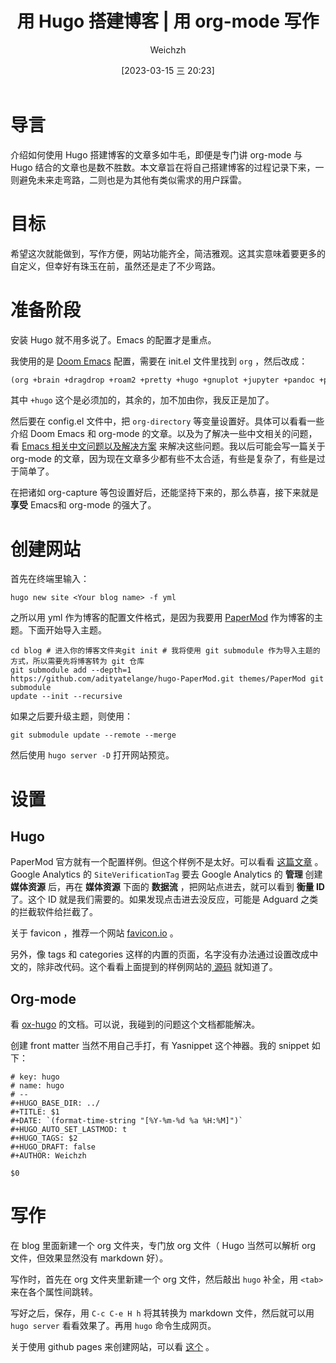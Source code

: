 #+HUGO_BASE_DIR: ../
#+TITLE: 用 Hugo 搭建博客 | 用 org-mode 写作
#+DATE: [2023-03-15 三 20:23]
#+HUGO_AUTO_SET_LASTMOD: t
#+HUGO_TAGS: 技术
#+HUGO_DRAFT: false
#+AUTHOR: Weichzh

* 导言
介绍如何使用 Hugo 搭建博客的文章多如牛毛，即便是专门讲 org-mode 与 Hugo 结合的文章也是数不胜数。本文章旨在将自己搭建博客的过程记录下来，一则避免未来走弯路，二则也是为其他有类似需求的用户踩雷。

* 目标
希望这次就能做到，写作方便，网站功能齐全，简洁雅观。这其实意味着要更多的自定义，但幸好有珠玉在前，虽然还是走了不少弯路。

* 准备阶段
安装 Hugo 就不用多说了。Emacs 的配置才是重点。

我使用的是 [[https://github.com/doomemacs/doomemacs][Doom Emacs]] 配置，需要在 init.el 文件里找到 =org= ，然后改成：
#+BEGIN_SRC emacs-lisp
(org +brain +dragdrop +roam2 +pretty +hugo +gnuplot +jupyter +pandoc +pomodoro)
#+END_SRC

其中 =+hugo= 这个是必须加的，其余的，加不加由你，我反正是加了。

然后要在 config.el 文件中，把 =org-directory= 等变量设置好。具体可以看看一些介绍 Doom Emacs 和 org-mode 的文章。以及为了解决一些中文相关的问题，看 [[https://github.com/hick/emacs-chinese][Emacs 相关中文问题以及解决方案]] 来解决这些问题。我以后可能会写一篇关于 org-mode 的文章，因为现在文章多少都有些不太合适，有些是复杂了，有些是过于简单了。

在把诸如 org-capture 等包设置好后，还能坚持下来的，那么恭喜，接下来就是 *享受* Emacs和 org-mode 的强大了。

* 创建网站
首先在终端里输入：
#+BEGIN_SRC shell
hugo new site <Your blog name> -f yml
#+END_SRC

之所以用 yml 作为博客的配置文件格式，是因为我要用 [[https://github.com/adityatelange/hugo-PaperMod/][PaperMod]] 作为博客的主题。下面开始导入主题。
#+BEGIN_SRC shell
cd blog # 进入你的博客文件夹git init # 我将使用 git submodule 作为导入主题的方式，所以需要先将博客转为 git 仓库
git submodule add --depth=1
https://github.com/adityatelange/hugo-PaperMod.git themes/PaperMod git submodule
update --init --recursive
#+END_SRC

如果之后要升级主题，则使用：
#+BEGIN_SRC shell
git submodule update --remote --merge
#+END_SRC

然后使用 =hugo server -D= 打开网站预览。

* 设置
** Hugo
PaperMod 官方就有一个配置样例。但这个样例不是太好。可以看看 [[https://www.sulvblog.cn/posts/blog/build_hugo/][这篇文章]] 。Google Analytics 的 =SiteVerificationTag= 要去 Google Analytics 的 *管理* 创建 *媒体资源* 后，再在 *媒体资源* 下面的 *数据流* ，把网站点进去，就可以看到 *衡量 ID* 了。这个 ID 就是我们需要的。如果发现点击进去没反应，可能是 Adguard 之类的拦截软件给拦截了。

关于 favicon ，推荐一个网站 [[https://favicon.io/][favicon.io]] 。

另外，像 tags 和 categories 这样的内置的页面，名字没有办法通过设置改成中文的，除非改代码。这个看看上面提到的样例网站的[[https://github.com/xyming108/sulv-hugo-papermod][ 源码]] 就知道了。

** Org-mode
看 [[https://ox-hugo.scripter.co/][ox-hugo]] 的文档。可以说，我碰到的问题这个文档都能解决。

创建 front matter 当然不用自己手打，有 Yasnippet 这个神器。我的 snippet 如下：
#+BEGIN_SRC
# key: hugo
# name: hugo
# --
#+HUGO_BASE_DIR: ../
#+TITLE: $1
#+DATE: `(format-time-string "[%Y-%m-%d %a %H:%M]")`
#+HUGO_AUTO_SET_LASTMOD: t
#+HUGO_TAGS: $2
#+HUGO_DRAFT: false
#+AUTHOR: Weichzh

$0
#+END_SRC

* 写作
在 blog 里面新建一个 org 文件夹，专门放 org 文件（ Hugo 当然可以解析 org 文件，但效果显然没有 markdown 好）。

写作时，首先在 org 文件夹里新建一个 org 文件，然后敲出 =hugo= 补全，用 ~<tab>~ 来在各个属性间跳转。

写好之后，保存，用 ~C-c C-e H h~ 将其转换为 markdown 文件，然后就可以用 =hugo server= 看看效果了。再用 =hugo= 命令生成网页。

关于使用 github pages 来创建网站，可以看 [[https://gohugo.io/hosting-and-deployment/hosting-on-github/][这个]] 。
